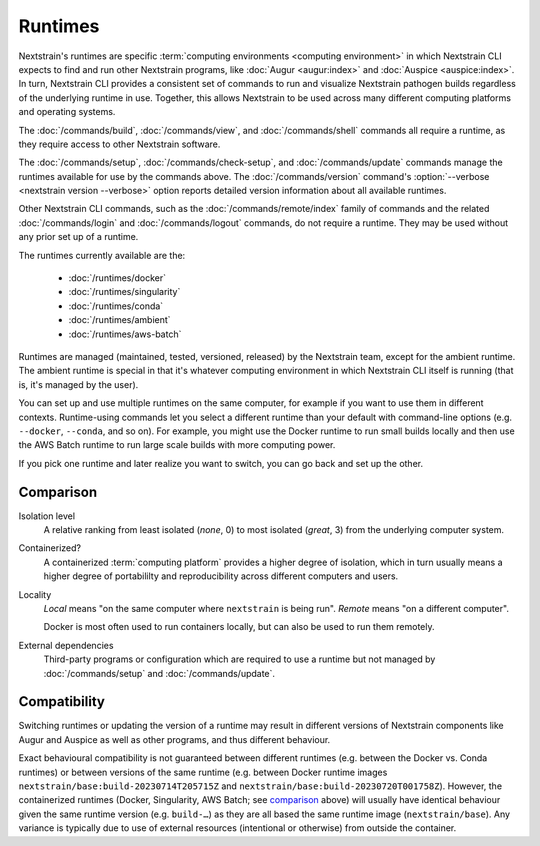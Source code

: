 ========
Runtimes
========

Nextstrain's runtimes are specific :term:`computing environments <computing
environment>` in which Nextstrain CLI expects to find and run other Nextstrain
programs, like :doc:`Augur <augur:index>` and :doc:`Auspice <auspice:index>`.
In turn, Nextstrain CLI provides a consistent set of commands to run and
visualize Nextstrain pathogen builds regardless of the underlying runtime in
use.  Together, this allows Nextstrain to be used across many different
computing platforms and operating systems.

The :doc:`/commands/build`, :doc:`/commands/view`, and :doc:`/commands/shell`
commands all require a runtime, as they require access to other Nextstrain
software.

The :doc:`/commands/setup`, :doc:`/commands/check-setup`, and
:doc:`/commands/update` commands manage the runtimes available for use by the
commands above.  The :doc:`/commands/version` command's :option:`--verbose
<nextstrain version --verbose>` option reports detailed version information
about all available runtimes.

Other Nextstrain CLI commands, such as the :doc:`/commands/remote/index` family
of commands and the related :doc:`/commands/login` and :doc:`/commands/logout`
commands, do not require a runtime.  They may be used without any prior set up
of a runtime.

The runtimes currently available are the:

  - :doc:`/runtimes/docker`
  - :doc:`/runtimes/singularity`
  - :doc:`/runtimes/conda`
  - :doc:`/runtimes/ambient`
  - :doc:`/runtimes/aws-batch`

Runtimes are managed (maintained, tested, versioned, released) by the
Nextstrain team, except for the ambient runtime.  The ambient runtime is
special in that it's whatever computing environment in which Nextstrain CLI
itself is running (that is, it's managed by the user).

You can set up and use multiple runtimes on the same computer, for example if
you want to use them in different contexts.  Runtime-using commands let you
select a different runtime than your default with command-line options (e.g.
``--docker``, ``--conda``, and so on).  For example, you might use the Docker
runtime to run small builds locally and then use the AWS Batch runtime to run
large scale builds with more computing power.

If you pick one runtime and later realize you want to switch, you can go back
and set up the other.


Comparison
==========

.. csv-table::
    :file: comparison.csv
    :header-rows: 1
    :stub-columns: 1

Isolation level
    A relative ranking from least isolated (*none*, 0) to most isolated
    (*great*, 3) from the underlying computer system.

Containerized?
    A containerized :term:`computing platform` provides a higher degree of
    isolation, which in turn usually means a higher degree of portabililty and
    reproducibility across different computers and users.

Locality
    *Local* means "on the same computer where ``nextstrain`` is being run".
    *Remote* means "on a different computer".

    Docker is most often used to run containers locally, but can also be used
    to run them remotely.

External dependencies
    Third-party programs or configuration which are required to use a runtime
    but not managed by :doc:`/commands/setup` and :doc:`/commands/update`.


Compatibility
=============

Switching runtimes or updating the version of a runtime may result in different
versions of Nextstrain components like Augur and Auspice as well as other
programs, and thus different behaviour.

Exact behavioural compatibility is not guaranteed between different runtimes
(e.g. between the Docker vs. Conda runtimes) or between versions of the same
runtime (e.g. between Docker runtime images
``nextstrain/base:build-20230714T205715Z`` and
``nextstrain/base:build-20230720T001758Z``).  However, the containerized
runtimes (Docker, Singularity, AWS Batch; see comparison_ above) will usually
have identical behaviour given the same runtime version (e.g. ``build-…``) as
they are all based the same runtime image (``nextstrain/base``).  Any variance
is typically due to use of external resources (intentional or otherwise) from
outside the container.
